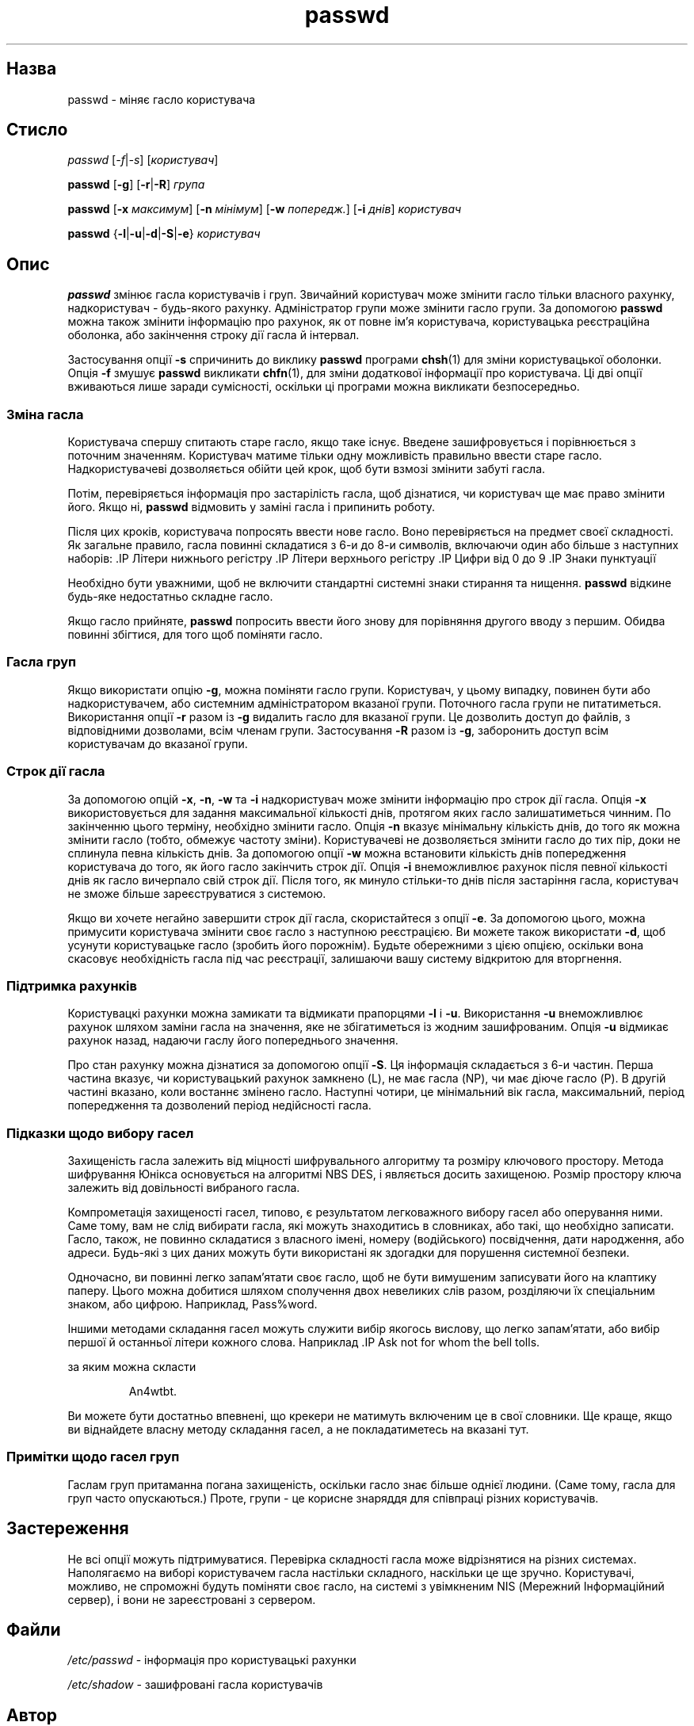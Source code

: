 ." © 2005-2007 DLOU, GNU FDL
." URL: <http://docs.linux.org.ua/index.php/Man_Contents>
." Supported by <docs@linux.org.ua>
."
." Permission is granted to copy, distribute and/or modify this document
." under the terms of the GNU Free Documentation License, Version 1.2
." or any later version published by the Free Software Foundation;
." with no Invariant Sections, no Front-Cover Texts, and no Back-Cover Texts.
." 
." A copy of the license is included  as a file called COPYING in the
." main directory of the man-pages-* source package.
."
." This manpage has been automatically generated by wiki2man.py
." This tool can be found at: <http://wiki2man.sourceforge.net>
." Please send any bug reports, improvements, comments, patches, etc. to
." E-mail: <wiki2man-develop@lists.sourceforge.net>.

.TH "passwd" "1" "2007-10-27-16:31" "© 2005-2007 DLOU, GNU FDL" "2007-10-27-16:31"

.SH "Назва"
.PP
passwd \- міняє гасло користувача 

.SH "Стисло"
.PP
\fIpasswd\fR [\fI\-f\fR|\fI\-s\fR] [\fIкористувач\fR] 

.br

\fBpasswd\fR [\fB\-g\fR] [\fB\-r\fR|\fB\-R\fR] \fIгрупа\fR 

.br

\fBpasswd\fR [\fB\-x\fR \fIмаксимум\fR] [\fB\-n\fR \fIмінімум\fR] [\fB\-w\fR \fIпопередж.\fR] [\fB\-i\fR \fIднів\fR] \fIкористувач\fR 

.br

\fBpasswd\fR {\fB\-l\fR|\fB\-u\fR|\fB\-d\fR|\fB\-S\fR|\fB\-e\fR} \fIкористувач\fR 

.SH "Опис"
.PP
\fBpasswd\fR змінює гасла користувачів і груп. Звичайний користувач може змінити гасло тільки власного рахунку, надкористувач \- будь\-якого рахунку. Адміністратор групи може змінити гасло групи. За допомогою \fBpasswd\fR можна також змінити інформацію про рахунок, як от повне ім'я користувача, користувацька реєстраційна оболонка, або закінчення строку дії гасла й інтервал. 

Застосування опції \fB\-s\fR спричинить до виклику \fBpasswd\fR програми \fBchsh\fR(1) для зміни користувацької оболонки. Опція \fB\-f\fR змушує \fBpasswd\fR викликати \fBchfn\fR(1), для зміни додаткової інформації про користувача. Ці дві опції вживаються лише заради сумісності, оскільки ці програми можна викликати безпосередньо. 

.SS " Зміна гасла "
.PP
Користувача спершу спитають старе гасло, якщо таке існує. Введене зашифровується і порівнюється з поточним значенням. Користувач матиме тільки одну можливість правильно ввести старе гасло. Надкористувачеві дозволяється обійти цей крок, щоб бути взмозі змінити забуті гасла. 

Потім, перевіряється інформація про застарілість гасла, щоб дізнатися, чи користувач ще має право змінити його. Якщо ні, \fBpasswd\fR відмовить у заміні гасла і припинить роботу. 

Після цих кроків, користувача попросять ввести нове гасло. Воно перевіряється на предмет своєї складності. Як загальне правило, гасла повинні складатися з 6\-и до 8\-и символів, включаючи один або більше з наступних наборів: .IP Літери нижнього регістру .IP Літери верхнього регістру .IP Цифри від 0 до 9 .IP Знаки пунктуації 

Необхідно бути уважними, щоб не включити стандартні системні знаки стирання та нищення. \fBpasswd\fR відкине будь\-яке недостатньо складне гасло. 

Якщо гасло прийняте, \fBpasswd\fR попросить ввести його знову для порівняння другого вводу з першим. Обидва повинні збігтися, для того щоб поміняти гасло. 

.SS " Гасла груп "
.PP
Якщо використати опцію \fB\-g\fR, можна поміняти гасло групи. Користувач, у цьому випадку, повинен бути або надкористувачем, або системним адміністратором вказаної групи. Поточного гасла групи не питатиметься. Використання опції \fB\-r\fR разом із \fB\-g\fR видалить гасло для вказаної групи. Це дозволить доступ до файлів, з відповідними дозволами, всім членам групи. Застосування \fB\-R\fR разом із \fB\-g\fR, заборонить доступ всім користувачам до вказаної групи. 

.SS " Строк дії гасла "
.PP
За допомогою опцій \fB\-x\fR, \fB\-n\fR, \fB\-w\fR та \fB\-i\fR надкористувач може змінити інформацію про строк дії гасла. Опція \fB\-x\fR використовується для задання максимальної кількості днів, протягом яких гасло залишатиметься чинним. По закінченню цього терміну, необхідно змінити гасло. Опція \fB\-n\fR вказує мінімальну кількість днів, до того як можна змінити гасло (тобто, обмежує частоту зміни). Користувачеві не дозволяється змінити гасло до тих пір, доки не сплинула певна кількість днів. За допомогою опції \fB\-w\fR можна встановити кількість днів попередження користувача до того, як його гасло закінчить строк дії. Опція \fB\-i\fR внеможливлює рахунок після певної кількості днів як гасло вичерпало свій строк дії. Після того, як минуло стільки\-то днів після застаріння гасла, користувач не зможе більше зареєструватися з системою. 

Якщо ви хочете негайно завершити строк дії гасла, скористайтеся з опції \fB\-e\fR. За допомогою цього, можна примусити користувача змінити своє гасло з наступною реєстрацією. Ви можете також використати \fB\-d\fR, щоб усунути користувацьке гасло (зробить його порожнім). Будьте обережними з цією опцією, оскільки вона скасовує необхідність гасла під час реєстрації, залишаючи вашу систему відкритою для вторгнення. 

.SS " Підтримка рахунків "
.PP
Користувацкі рахунки можна замикати та відмикати прапорцями \fB\-l\fR і \fB\-u\fR. Використання \fB\-u\fR внеможливлює рахунок шляхом заміни гасла на значення, яке не збігатиметься із жодним зашифрованим. Опція \fB\-u\fR відмикає рахунок назад, надаючи гаслу його попереднього значення. 

Про стан рахунку можна дізнатися за допомогою опції \fB\-S\fR. Ця інформація складається з 6\-и частин. Перша частина вказує, чи користувацький рахунок замкнено (L), не має гасла (NP), чи має діюче гасло (P). В другій частині вказано, коли востаннє змінено гасло. Наступні чотири, це мінімальний вік гасла, максимальний, період попередження та дозволений період недійсності гасла. 

.SS " Підказки щодо вибору гасел "
.PP
Захищеність гасла залежить від міцності шифрувального алгоритму та розміру ключового простору. Метода шифрування Юнікса основується на алгоритмі NBS DES, і являється досить захищеною. Розмір простору ключа залежить від довільності вибраного гасла. 

Компрометація захищеності гасел, типово, є результатом легковажного вибору гасел або оперування ними. Саме тому, вам не слід вибирати гасла, які можуть знаходитись в словниках, або такі, що необхідно записати. Гасло, також, не повинно складатися з власного імені, номеру (водійського) посвідчення, дати народження, або адреси. Будь\-які з цих даних можуть бути використані як здогадки для порушення системної безпеки. 

Одночасно, ви повинні легко запам'ятати своє гасло, щоб не бути вимушеним записувати його на клаптику паперу. Цього можна добитися шляхом сполучення двох невеликих слів разом, розділяючи їх спеціальним знаком, або цифрою. Наприклад, Pass%word. 

Іншими методами складання гасел можуть служити вибір якогось вислову, що легко запам'ятати, або вибір першої й останньої літери кожного слова. Наприклад .IP Ask not for whom the bell tolls. 

за яким можна скласти 

.RS
.nf
   An4wtbt. 

.fi
.RE
Ви можете бути достатньо впевнені, що крекери не матимуть включеним це в свої словники. Ще краще, якщо ви віднайдете власну методу складання гасел, а не покладатиметесь на вказані тут. 

.SS " Примітки щодо гасел груп "
.PP
Гаслам груп притаманна погана захищеність, оскільки гасло знає більше однієї людини. (Саме тому, гасла для груп часто опускаються.) Проте, групи \- це корисне знаряддя для співпраці різних користувачів. 

.SH "Застереження"
.PP
Не всі опції можуть підтримуватися. Перевірка складності гасла може відрізнятися на різних системах. Наполягаємо на виборі користувачем гасла настільки складного, наскільки це ще зручно. Користувачі, можливо, не спроможні будуть поміняти своє гасло, на системі з увімкненим NIS (Мережний Інформаційний сервер), і вони не зареєстровані з сервером. 

.SH "Файли"
.PP
\fI/etc/passwd\fR \- інформація про користувацькі рахунки 

.br

\fI/etc/shadow\fR \- зашифровані гасла користувачів 

.SH "Автор"
.PP
Julianne Frances Haugh <jockgrrl@ix.netcom.com> 

.SH "Дивіться також"
.PP
\fBgroup\fR(5), \fBpasswd\fR(5)  

